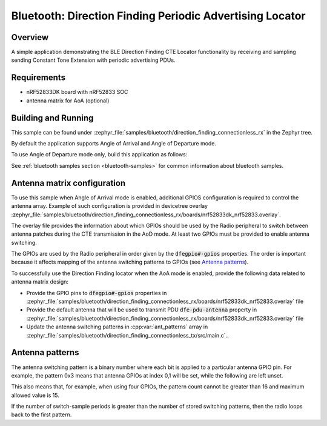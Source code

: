 .. bluetooth_direction_finding_connectionless_rx:

Bluetooth: Direction Finding Periodic Advertising Locator
#########################################################

Overview
********

A simple application demonstrating the BLE Direction Finding CTE Locator
functionality by receiving and sampling sending Constant Tone Extension with
periodic advertising PDUs.

Requirements
************

* nRF52833DK board with nRF52833 SOC
* antenna matrix for AoA (optional)

Building and Running
********************

This sample can be found under :zephyr_file:`samples/bluetooth/direction_finding_connectionless_rx`
in the Zephyr tree.

By default the application supports Angle of Arrival and Angle of Departure mode.

To use Angle of Departure mode only, build this application as follows:

.. zephyr-app-commands::
   :zephyr-app: samples/bluetooth/direction_finding_connectionless_rx
   :host-os: unix
   :board: nrf52833dk_nrf52833
   :gen-args: -DOVERLAY_CONFIG=overlay-aod.conf
   :goals: build flash
   :compact:

See :ref:`bluetooth samples section <bluetooth-samples>` for common information
about bluetooth samples.

Antenna matrix configuration
****************************

To use this sample when Angle of Arrival mode is enabled, additional GPIOS configuration
is required to control the antenna array. Example of such configuration
is provided in devicetree overlay
:zephyr_file:`samples/bluetooth/direction_finding_connectionless_rx/boards/nrf52833dk_nrf52833.overlay`.

The overlay file provides the information about which GPIOs should be used by the Radio peripheral
to switch between antenna patches during the CTE transmission in the AoD mode. At least two GPIOs
must be provided to enable antenna switching.

The GPIOs are used by the Radio peripheral in order given by the :code:`dfegpio#-gpios` properties.
The order is important because it affects mapping of the antenna switching patterns to GPIOs
(see `Antenna patterns`_).

To successfully use the Direction Finding locator when the AoA mode is enabled, provide the
following data related to antenna matrix design:

* Provide the GPIO pins to :code:`dfegpio#-gpios` properties in
  :zephyr_file:`samples/bluetooth/direction_finding_connectionless_rx/boards/nrf52833dk_nrf52833.overlay`
  file
* Provide the default antenna that will be used to transmit PDU :code:`dfe-pdu-antenna` property in
  :zephyr_file:`samples/bluetooth/direction_finding_connectionless_rx/boards/nrf52833dk_nrf52833.overlay`
  file
* Update the antenna switching patterns in :cpp:var:`ant_patterns` array in
  :zephyr_file:`samples/bluetooth/direction_finding_connectionless_tx/src/main.c`..

Antenna patterns
****************
The antenna switching pattern is a binary number where each bit is applied to a particular antenna
GPIO pin. For example, the pattern 0x3 means that antenna GPIOs at index 0,1 will be set, while
the following are left unset.

This also means that, for example, when using four GPIOs, the pattern count cannot be greater
than 16 and maximum allowed value is 15.

If the number of switch-sample periods is greater than the number of stored switching patterns,
then the radio loops back to the first pattern.
